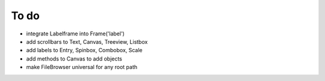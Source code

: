 To do
=====

* integrate Labelframe into Frame('label')
* add scrollbars to Text, Canvas, Treeview, Listbox
* add labels to Entry, Spinbox, Combobox, Scale
* add methods to Canvas to add objects
* make FileBrowser universal for any root path